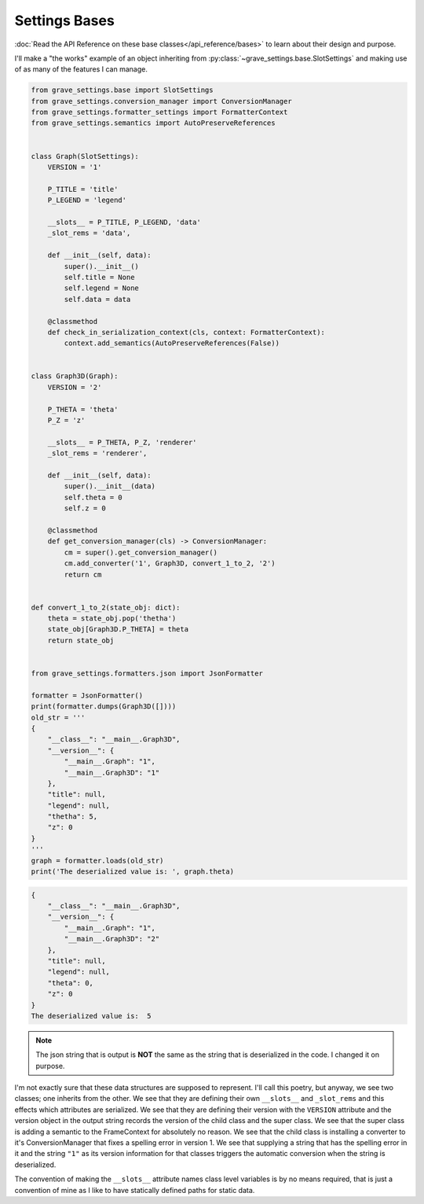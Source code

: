 Settings Bases
=================

:doc:`Read the API Reference on these base classes</api_reference/bases>` to learn about their design and purpose.

I'll make a "the works" example of an object inheriting from :py:class:`~grave_settings.base.SlotSettings` and making use of as many of the features I can manage.


.. code-block:: python

    from grave_settings.base import SlotSettings
    from grave_settings.conversion_manager import ConversionManager
    from grave_settings.formatter_settings import FormatterContext
    from grave_settings.semantics import AutoPreserveReferences


    class Graph(SlotSettings):
        VERSION = '1'

        P_TITLE = 'title'
        P_LEGEND = 'legend'

        __slots__ = P_TITLE, P_LEGEND, 'data'
        _slot_rems = 'data',

        def __init__(self, data):
            super().__init__()
            self.title = None
            self.legend = None
            self.data = data

        @classmethod
        def check_in_serialization_context(cls, context: FormatterContext):
            context.add_semantics(AutoPreserveReferences(False))


    class Graph3D(Graph):
        VERSION = '2'

        P_THETA = 'theta'
        P_Z = 'z'

        __slots__ = P_THETA, P_Z, 'renderer'
        _slot_rems = 'renderer',

        def __init__(self, data):
            super().__init__(data)
            self.theta = 0
            self.z = 0

        @classmethod
        def get_conversion_manager(cls) -> ConversionManager:
            cm = super().get_conversion_manager()
            cm.add_converter('1', Graph3D, convert_1_to_2, '2')
            return cm


    def convert_1_to_2(state_obj: dict):
        theta = state_obj.pop('thetha')
        state_obj[Graph3D.P_THETA] = theta
        return state_obj


    from grave_settings.formatters.json import JsonFormatter

    formatter = JsonFormatter()
    print(formatter.dumps(Graph3D([])))
    old_str = '''
    {
        "__class__": "__main__.Graph3D",
        "__version__": {
            "__main__.Graph": "1",
            "__main__.Graph3D": "1"
        },
        "title": null,
        "legend": null,
        "thetha": 5,
        "z": 0
    }
    '''
    graph = formatter.loads(old_str)
    print('The deserialized value is: ', graph.theta)

.. code-block::

    {
        "__class__": "__main__.Graph3D",
        "__version__": {
            "__main__.Graph": "1",
            "__main__.Graph3D": "2"
        },
        "title": null,
        "legend": null,
        "theta": 0,
        "z": 0
    }
    The deserialized value is:  5

.. note::

    The json string that is output is **NOT** the same as the string that is deserialized in the code. I changed it on purpose.

I'm not exactly sure that these data structures are supposed to represent. I'll call this poetry, but anyway, we see two classes; one inherits from the other. We see that they are defining their own ``__slots__`` and ``_slot_rems`` and this effects which attributes are serialized. We see that they are defining their version with the ``VERSION`` attribute and the version object in the output string records the version of the child class and the super class. We see that the super class is adding a semantic to the FrameContext for absolutely no reason. We see that the child class is installing a converter to it's ConversionManager that fixes a spelling error in version 1. We see that supplying a string that has the spelling error in it and the string ``"1"`` as its version information for that classes triggers the automatic conversion when the string is deserialized.

The convention of making the ``__slots__`` attribute names class level variables is by no means required, that is just a convention of mine as I like to have statically defined paths for static data.